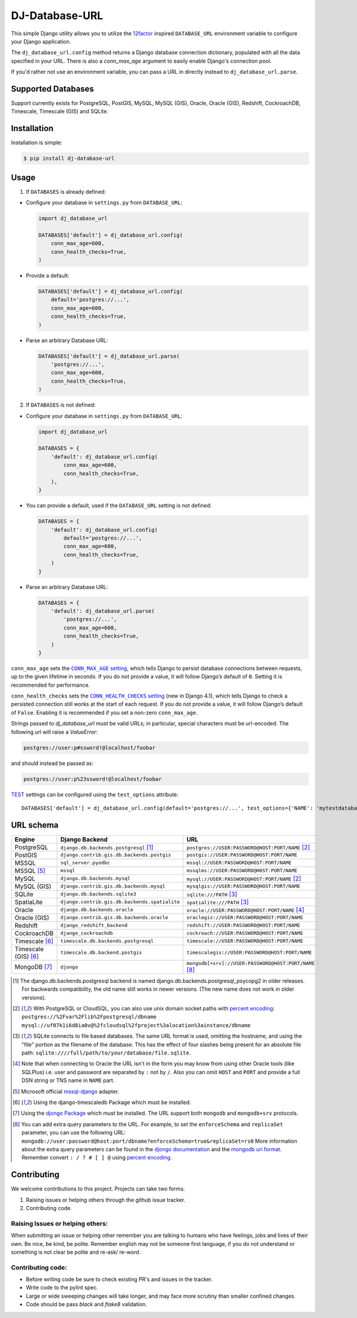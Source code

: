 DJ-Database-URL
~~~~~~~~~~~~~~~

.. image:: https://jazzband.co/static/img/badge.png
   :target: https://jazzband.co/
   :alt: Jazzband

.. image:: https://github.com/jazzband/dj-database-url/actions/workflows/test.yml/badge.svg
   :target: https://github.com/jazzband/dj-database-url/actions/workflows/test.yml

.. image:: https://codecov.io/gh/jazzband/dj-database-url/branch/master/graph/badge.svg?token=7srBUpszOa
   :target: https://codecov.io/gh/jazzband/dj-database-url

This simple Django utility allows you to utilize the
`12factor <http://www.12factor.net/backing-services>`_ inspired
``DATABASE_URL`` environment variable to configure your Django application.

The ``dj_database_url.config`` method returns a Django database connection
dictionary, populated with all the data specified in your URL. There is
also a `conn_max_age` argument to easily enable Django's connection pool.

If you'd rather not use an environment variable, you can pass a URL in directly
instead to ``dj_database_url.parse``.

Supported Databases
-------------------

Support currently exists for PostgreSQL, PostGIS, MySQL, MySQL (GIS),
Oracle, Oracle (GIS), Redshift, CockroachDB, Timescale, Timescale (GIS) and SQLite.

Installation
------------

Installation is simple:

.. code-block:: console

    $ pip install dj-database-url

Usage
-----

1. If ``DATABASES`` is already defined:

- Configure your database in ``settings.py`` from ``DATABASE_URL``:

  .. code-block:: python

      import dj_database_url

      DATABASES['default'] = dj_database_url.config(
          conn_max_age=600,
          conn_health_checks=True,
      )

- Provide a default:

  .. code-block:: python

      DATABASES['default'] = dj_database_url.config(
          default='postgres://...',
          conn_max_age=600,
          conn_health_checks=True,
      )

- Parse an arbitrary Database URL:

  .. code-block:: python

      DATABASES['default'] = dj_database_url.parse(
          'postgres://...',
          conn_max_age=600,
          conn_health_checks=True,
      )

2. If ``DATABASES`` is not defined:

- Configure your database in ``settings.py`` from ``DATABASE_URL``:

  .. code-block:: python

      import dj_database_url

      DATABASES = {
          'default': dj_database_url.config(
              conn_max_age=600,
              conn_health_checks=True,
          ),
      }

- You can provide a default, used if the ``DATABASE_URL`` setting is not defined:

  .. code-block:: python

      DATABASES = {
          'default': dj_database_url.config(
              default='postgres://...',
              conn_max_age=600,
              conn_health_checks=True,
          )
      }

- Parse an arbitrary Database URL:

  .. code-block:: python

      DATABASES = {
          'default': dj_database_url.parse(
              'postgres://...',
              conn_max_age=600,
              conn_health_checks=True,
          )
      }

``conn_max_age`` sets the |CONN_MAX_AGE setting|__, which tells Django to
persist database connections between requests, up to the given lifetime in
seconds. If you do not provide a value, it will follow Django’s default of
``0``. Setting it is recommended for performance.

.. |CONN_MAX_AGE setting| replace:: ``CONN_MAX_AGE`` setting
__ https://docs.djangoproject.com/en/stable/ref/settings/#conn-max-age

``conn_health_checks`` sets the |CONN_HEALTH_CHECKS setting|__ (new in Django
4.1), which tells Django to check a persisted connection still works at the
start of each request. If you do not provide a value, it will follow Django’s
default of ``False``. Enabling it is recommended if you set a non-zero
``conn_max_age``.

.. |CONN_HEALTH_CHECKS setting| replace:: ``CONN_HEALTH_CHECKS`` setting
__ https://docs.djangoproject.com/en/stable/ref/settings/#conn-health-checks

Strings passed to `dj_database_url` must be valid URLs; in
particular, special characters must be url-encoded. The following url will raise
a `ValueError`:

.. code-block:: plaintext

    postgres://user:p#ssword!@localhost/foobar

and should instead be passed as:

.. code-block:: plaintext

    postgres://user:p%23ssword!@localhost/foobar

`TEST <https://docs.djangoproject.com/en/stable/ref/settings/#test>`_ settings can be configured using the ``test_options`` attribute::

    DATABASES['default'] = dj_database_url.config(default='postgres://...', test_options={'NAME': 'mytestdatabase'})


URL schema
----------

+----------------------+-----------------------------------------------+-------------------------------------------------------+
| Engine               | Django Backend                                | URL                                                   |
+======================+===============================================+=======================================================+
| PostgreSQL           | ``django.db.backends.postgresql`` [1]_        | ``postgres://USER:PASSWORD@HOST:PORT/NAME`` [2]_      |
+----------------------+-----------------------------------------------+-------------------------------------------------------+
| PostGIS              | ``django.contrib.gis.db.backends.postgis``    | ``postgis://USER:PASSWORD@HOST:PORT/NAME``            |
+----------------------+-----------------------------------------------+-------------------------------------------------------+
| MSSQL                | ``sql_server.pyodbc``                         | ``mssql://USER:PASSWORD@HOST:PORT/NAME``              |
+----------------------+-----------------------------------------------+-------------------------------------------------------+
| MSSQL [5]_           | ``mssql``                                     | ``mssqlms://USER:PASSWORD@HOST:PORT/NAME``            |
+----------------------+-----------------------------------------------+-------------------------------------------------------+
| MySQL                | ``django.db.backends.mysql``                  | ``mysql://USER:PASSWORD@HOST:PORT/NAME`` [2]_         |
+----------------------+-----------------------------------------------+-------------------------------------------------------+
| MySQL (GIS)          | ``django.contrib.gis.db.backends.mysql``      | ``mysqlgis://USER:PASSWORD@HOST:PORT/NAME``           |
+----------------------+-----------------------------------------------+-------------------------------------------------------+
| SQLite               | ``django.db.backends.sqlite3``                | ``sqlite:///PATH`` [3]_                               |
+----------------------+-----------------------------------------------+-------------------------------------------------------+
| SpatiaLite           | ``django.contrib.gis.db.backends.spatialite`` | ``spatialite:///PATH`` [3]_                           |
+----------------------+-----------------------------------------------+-------------------------------------------------------+
| Oracle               | ``django.db.backends.oracle``                 | ``oracle://USER:PASSWORD@HOST:PORT/NAME`` [4]_        |
+----------------------+-----------------------------------------------+-------------------------------------------------------+
| Oracle (GIS)         | ``django.contrib.gis.db.backends.oracle``     | ``oraclegis://USER:PASSWORD@HOST:PORT/NAME``          |
+----------------------+-----------------------------------------------+-------------------------------------------------------+
| Redshift             | ``django_redshift_backend``                   | ``redshift://USER:PASSWORD@HOST:PORT/NAME``           |
+----------------------+-----------------------------------------------+-------------------------------------------------------+
| CockroachDB          | ``django_cockroachdb``                        | ``cockroach://USER:PASSWORD@HOST:PORT/NAME``          |
+----------------------+-----------------------------------------------+-------------------------------------------------------+
| Timescale [6]_       | ``timescale.db.backends.postgresql``          | ``timescale://USER:PASSWORD@HOST:PORT/NAME``          |
+----------------------+-----------------------------------------------+-------------------------------------------------------+
| Timescale (GIS) [6]_ | ``timescale.db.backend.postgis``              | ``timescalegis://USER:PASSWORD@HOST:PORT/NAME``       |
+----------------------+-----------------------------------------------+-------------------------------------------------------+
| MongoDB [7]_         | ``djongo``                                    | ``mongodb[+srv]://USER:PASSWORD@HOST:PORT/NAME`` [8]_ |
+----------------------+-----------------------------------------------+-------------------------------------------------------+

.. [1] The django.db.backends.postgresql backend is named django.db.backends.postgresql_psycopg2 in older releases. For
       backwards compatibility, the old name still works in newer versions. (The new name does not work in older versions).
.. [2] With PostgreSQL or CloudSQL, you can also use unix domain socket paths with
       `percent encoding <http://www.postgresql.org/docs/9.2/interactive/libpq-connect.html#AEN38162>`_:
       ``postgres://%2Fvar%2Flib%2Fpostgresql/dbname``
       ``mysql://uf07k1i6d8ia0v@%2fcloudsql%2fproject%3alocation%3ainstance/dbname``
.. [3] SQLite connects to file based databases. The same URL format is used, omitting
       the hostname, and using the "file" portion as the filename of the database.
       This has the effect of four slashes being present for an absolute file path:
       ``sqlite:////full/path/to/your/database/file.sqlite``.
.. [4] Note that when connecting to Oracle the URL isn't in the form you may know
       from using other Oracle tools (like SQLPlus) i.e. user and password are separated
       by ``:`` not by ``/``. Also you can omit ``HOST`` and ``PORT``
       and provide a full DSN string or TNS name in ``NAME`` part.
.. [5] Microsoft official `mssql-django <https://github.com/microsoft/mssql-django>`_ adapter.
.. [6] Using the django-timescaledb Package which must be installed.
.. [7] Using the `djongo Package <https://pypi.org/project/djongo/>`_ which must be installed.
       The URL support both ``mongodb`` and ``mongodb+srv`` protocols.
.. [8] You can add extra query parameters to the URL. For example, to set the ``enforceSchema`` and ``replicaSet`` parameter, you can use the following URL:
       ``mongodb://user:password@host:port/dbname?enforceSchema=true&replicaSet=rs0``
       More information about the extra query parameters can be found in the `djongo documentation <https://www.djongomapper.com/get-started/#database-configuration>`_
       and the `mongodb uri format <https://www.mongodb.com/docs/manual/reference/connection-string/#connection-string-uri-format>`_.
       Remember convert ``: / ? # [ ] @`` using `percent encoding <https://tools.ietf.org/html/rfc3986#section-2.1>`_.

Contributing
------------

We welcome contributions to this project. Projects can take two forms:

1. Raising issues or helping others through the github issue tracker.
2. Contributing code.

Raising Issues or helping others:
^^^^^^^^^^^^^^^^^^^^^^^^^^^^^^^^^

When submitting an issue or helping other remember you are talking to humans who have feelings, jobs and lives of their
own. Be nice, be kind, be polite. Remember english may not be someone first language, if you do not understand or
something is not clear be polite and re-ask/ re-word.

Contributing code:
^^^^^^^^^^^^^^^^^^

* Before writing code be sure to check existing PR's and issues in the tracker.
* Write code to the pylint spec.
* Large or wide sweeping changes will take longer, and may face more scrutiny than smaller confined changes.
* Code should be pass `black` and `flake8` validation.
